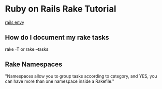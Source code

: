 * Ruby on Rails Rake Tutorial
  [[http://railsenvy.com/2007/6/11/ruby-on-rails-rake-tutorial][rails envy]]

** How do I document my rake tasks
   rake -T
   or
   rake --tasks

** Rake Namespaces
   "Namespaces allow you to group tasks according to category, and YES, you can have more than one namespace inside a Rakefile."


